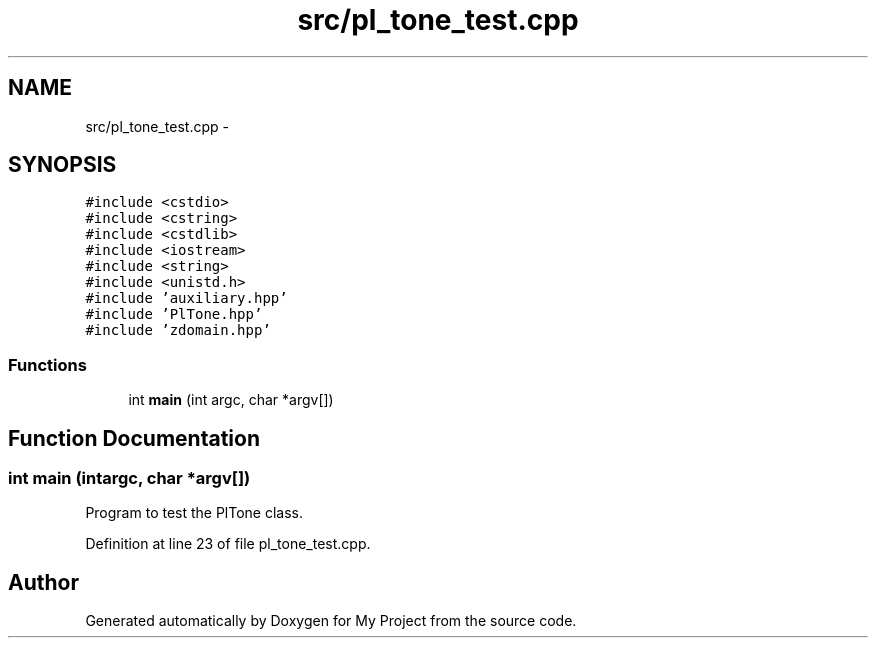 .TH "src/pl_tone_test.cpp" 3 "Sun Apr 10 2016" "My Project" \" -*- nroff -*-
.ad l
.nh
.SH NAME
src/pl_tone_test.cpp \- 
.SH SYNOPSIS
.br
.PP
\fC#include <cstdio>\fP
.br
\fC#include <cstring>\fP
.br
\fC#include <cstdlib>\fP
.br
\fC#include <iostream>\fP
.br
\fC#include <string>\fP
.br
\fC#include <unistd\&.h>\fP
.br
\fC#include 'auxiliary\&.hpp'\fP
.br
\fC#include 'PlTone\&.hpp'\fP
.br
\fC#include 'zdomain\&.hpp'\fP
.br

.SS "Functions"

.in +1c
.ti -1c
.RI "int \fBmain\fP (int argc, char *argv[])"
.br
.in -1c
.SH "Function Documentation"
.PP 
.SS "int main (intargc, char *argv[])"
Program to test the PlTone class\&. 
.PP
Definition at line 23 of file pl_tone_test\&.cpp\&.
.SH "Author"
.PP 
Generated automatically by Doxygen for My Project from the source code\&.
